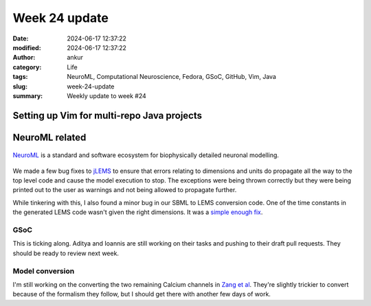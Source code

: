 Week 24 update
##############
:date: 2024-06-17 12:37:22
:modified: 2024-06-17 12:37:22
:author: ankur
:category: Life
:tags: NeuroML, Computational Neuroscience, Fedora, GSoC, GitHub, Vim, Java
:slug: week-24-update
:summary: Weekly update to week #24


Setting up Vim for multi-repo Java projects
=============================================

NeuroML related
=================

.. figure:: {static}/images/neuroml-logo.png
    :width: 40 %
    :align: center
    :alt: NeuroML is a standard and software ecosystem for biophysically detailed neuronal modelling.
    :class: text-center img-responsive pagination-centered

    NeuroML_ is a standard and software ecosystem for biophysically detailed neuronal modelling.


We made a few bug fixes to jLEMS_ to ensure that errors relating to dimensions and units do propagate all the way to the top level code and cause the model execution to stop.
The exceptions were being thrown correctly but they were being printed out to the user as warnings and not being allowed to propagate further.

While tinkering with this, I also found a minor bug in our SBML to LEMS conversion code.
One of the time constants in the generated LEMS code wasn't given the right dimensions.
It was a `simple enough fix <https://github.com/NeuroML/org.neuroml.import/pull/24>`__.

GSoC
-----

This is ticking along.
Aditya and Ioannis are still working on their tasks and pushing to their draft pull requests.
They should be ready to review next week.

Model conversion
-----------------

I'm still working on the converting the two remaining Calcium channels in `Zang et al <https://www.cell.com/cell-reports/fulltext/S2211-1247(18)31088-X>`__.
They're slightly trickier to convert because of the formalism they follow, but I should get there with another few days of work.


.. _NeuroML: https://neuroml.org
.. _pyNeuroML: https://github.com/NeuroML/pyNeuroML
.. _jLEMS: https://github.com/LEMS/jLEMS
